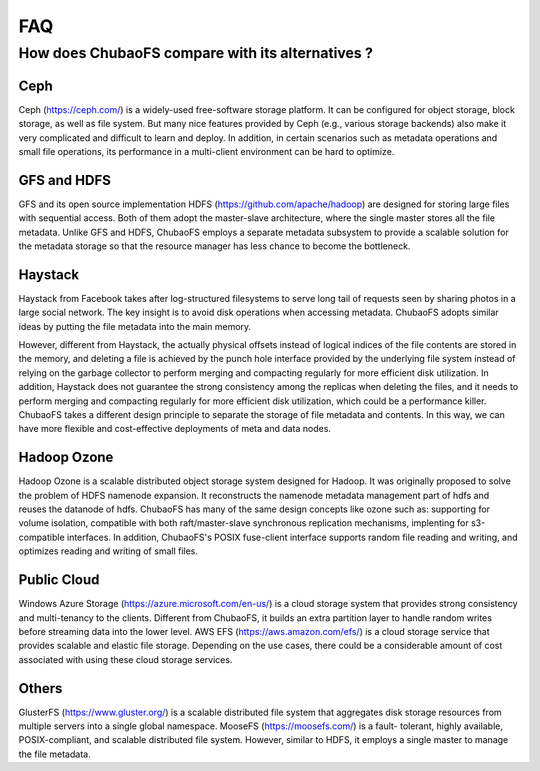 FAQ
===

How does ChubaoFS compare with its alternatives ?
---------------------------------------------------

Ceph
^^^^^
Ceph (https://ceph.com/) is a widely-used free-software storage platform. It can be configured for object storage, block storage, as well as file system. But many nice features provided by
Ceph (e.g., various storage backends) also make it very complicated and difficult to learn and deploy. In addition, in certain scenarios such as metadata operations and small file operations, its performance in a multi-client environment can be hard to optimize.

GFS and HDFS
^^^^^^^^^^^^^
GFS and its open source implementation HDFS (https://github.com/apache/hadoop) are designed for storing large files with sequential access.
Both of them adopt the master-slave architecture, where the single master stores all the file metadata. Unlike GFS and HDFS, ChubaoFS employs  a separate  metadata subsystem  to provide a scalable solution for   the  metadata storage so that the resource manager has less chance to become the bottleneck.

Haystack
^^^^^^^^
Haystack from Facebook takes after log-structured filesystems to serve long tail of requests seen by sharing photos in a large social network. The key insight is to avoid disk operations when accessing metadata.
ChubaoFS adopts similar ideas by putting the file metadata into the main memory.

However, different from Haystack,  the actually physical offsets instead of logical indices of the file contents are stored in the memory,
and deleting a  file  is achieved by the punch hole interface provided by the underlying file system instead of relying on the garbage collector to perform merging and compacting regularly for more efficient disk utilization. In addition, Haystack does not guarantee the strong consistency among the replicas when deleting the files, and it needs to perform merging and compacting regularly for more efficient disk utilization, which could be a performance killer.
ChubaoFS takes a different design principle to separate the storage of file metadata and contents. In this way, we can have more flexible and cost-effective deployments of meta and data nodes.

Hadoop Ozone
^^^^^^^^
Hadoop Ozone is a scalable distributed object storage system designed for Hadoop. It was originally proposed to solve the problem of HDFS namenode expansion. It reconstructs the namenode metadata management part of hdfs and reuses the datanode of hdfs.
ChubaoFS has many of the same design concepts like ozone such as: supporting for volume isolation, compatible with both raft/master-slave synchronous replication mechanisms, implenting for s3-compatible interfaces. In addition, ChubaoFS's POSIX fuse-client interface supports random file reading and writing, and optimizes reading and writing of small files.

Public Cloud
^^^^^^^^^^^^^
Windows Azure Storage (https://azure.microsoft.com/en-us/) is a cloud storage system that provides strong consistency and multi-tenancy to the clients.
Different from ChubaoFS, it builds an extra partition layer to handle random writes before streaming data into the lower level.
AWS EFS (https://aws.amazon.com/efs/) is a cloud storage service  that provides scalable and elastic file storage.
Depending on the use cases, there could be a considerable amount of cost associated with using these cloud storage services.

Others
^^^^^^^
GlusterFS (https://www.gluster.org/) is a scalable distributed file system that aggregates disk storage resources from multiple servers into a single global namespace.  MooseFS (https://moosefs.com/) is a fault- tolerant, highly available, POSIX-compliant, and scalable distributed file system. However, similar to HDFS, it employs a single master to manage the file metadata.
